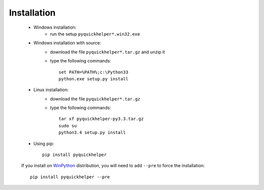 
.. _l-moreinstall:

Installation
============


    * Windows installation:
        * run the setup ``pyquickhelper*.win32.exe``
    * Windows installation with source:
        * download the file ``pyquickhelper*.tar.gz`` and unzip it
        * type the following commands::

            set PATH=%PATH%;c:\Python33
            python.exe setup.py install

    * Linux installation:
        * download the file ``pyquickhelper*.tar.gz``
        * type the following commands::

            tar xf pyquickhelper-py3.3.tar.gz
            sudo su
            python3.4 setup.py install

    * Using pip::

        pip install pyquickhelper

    If you install on `WinPython <http://winpython.sourceforge.net/>`_ distribution,
    you will need to add ``--pre`` to force the installation::

        pip install pyquickhelper --pre